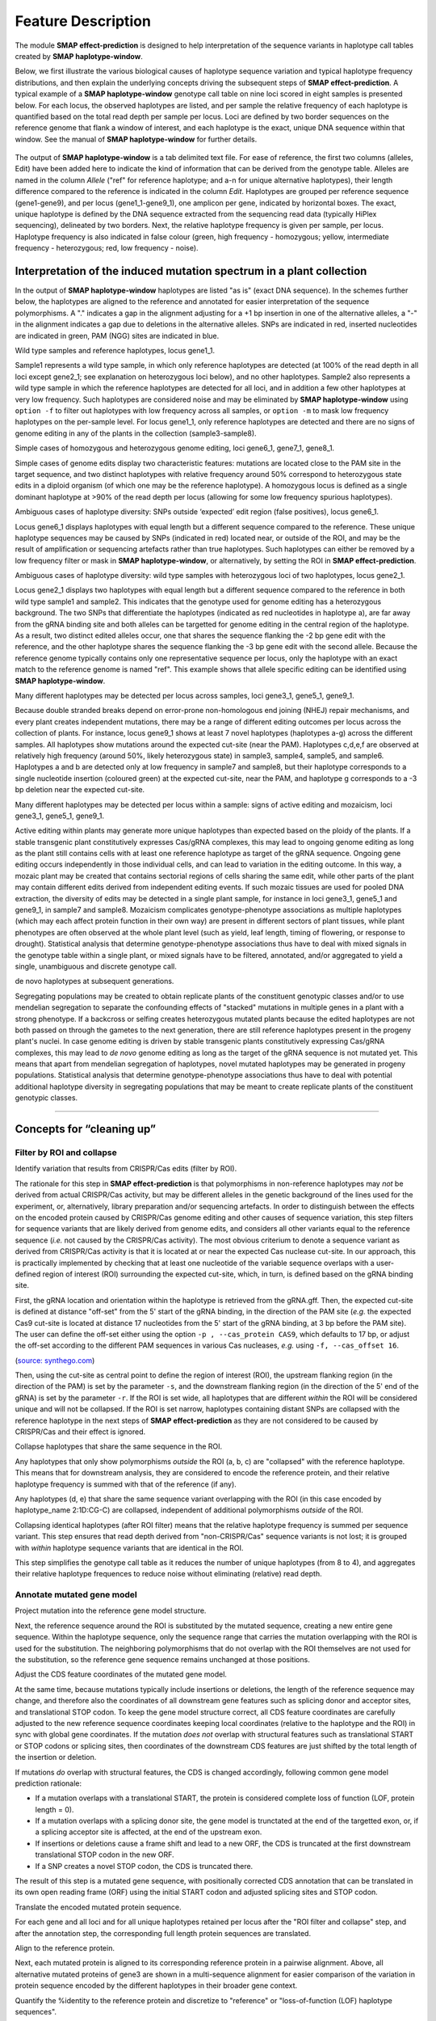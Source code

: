.. raw:: html

    <style> .navy {color:navy} </style>
	
.. role:: navy

.. raw:: html

    <style> .white {color:white} </style>

.. role:: white

.. raw:: html

    <style> .blue {color:blue} </style>

.. role:: blue

###################################
Feature Description
###################################

.. _SMAPeffectdef:

The module **SMAP effect-prediction** is designed to help interpretation of the sequence variants in haplotype call tables created by **SMAP haplotype-window**.  

Below, we first illustrate the various biological causes of haplotype sequence variation and typical haplotype frequency distributions, and then explain the underlying concepts driving the subsequent steps of **SMAP effect-prediction**.  
A typical example of a **SMAP haplotype-window** genotype call table on nine loci scored in eight samples is presented below.  
For each locus, the observed haplotypes are listed, and per sample the relative frequency of each haplotype is quantified based on the total read depth per sample per locus.  
Loci are defined by two border sequences on the reference genome that flank a window of interest, and each haplotype is the exact, unique DNA sequence within that window. See the manual of **SMAP haplotype-window** for further details.  

	 .. image:: images/feature_definition/Haplotype_window_interpretation_WT_v4_master.png  


The output of **SMAP haplotype-window** is a tab delimited text file.  
For ease of reference, the first two columns (alleles, Edit) have been added here to indicate the kind of information that can be derived from the genotype table.  
Alleles are named in the column *Allele* ("ref" for reference haplotype; and a-n for unique alternative haplotypes), their length difference compared to the reference is indicated in the column *Edit*.  
Haplotypes are grouped per reference sequence (gene1-gene9), and per locus (gene1_1-gene9_1), one amplicon per gene, indicated by horizontal boxes.  
The exact, unique haplotype is defined by the DNA sequence extracted from the sequencing read data (typically HiPlex sequencing), delineated by two borders.  
Next, the relative haplotype frequency is given per sample, per locus. Haplotype frequency is also indicated in false colour (green, high frequency - homozygous; yellow, intermediate frequency - heterozygous; red, low frequency - noise).  


Interpretation of the induced mutation spectrum in a plant collection
---------------------------------------------------------------------

In the output of **SMAP haplotype-window** haplotypes are listed "as is" (exact DNA sequence).
In the schemes further below, the haplotypes are aligned to the reference and annotated for easier interpretation of the sequence polymorphisms.  
A "." indicates a gap in the alignment adjusting for a +1 bp insertion in one of the alternative alleles, a "-" in the alignment indicates a gap due to deletions in the alternative alleles. SNPs are indicated in red, inserted nucleotides are indicated in green, PAM (NGG) sites are indicated in blue.  

:navy:`Wild type samples and reference haplotypes, locus gene1_1.`

.. image:: images/feature_definition/Haplotype_window_interpretation_WT_v4_gene1.png

Sample1 represents a wild type sample, in which only reference haplotypes are detected (at 100% of the read depth in all loci except gene2_1; see explanation on heterozygous loci below), and no other haplotypes.  
Sample2 also represents a wild type sample in which the reference haplotypes are detected for all loci, and in addition a few other haplotypes at very low frequency. Such haplotypes are considered noise and may be eliminated by **SMAP haplotype-window** using ``option -f`` to filter out haplotypes with low frequency across all samples, or ``option -m`` to mask low frequency haplotypes on the per-sample level.  
For locus gene1_1, only reference haplotypes are detected and there are no signs of genome editing in any of the plants in the collection (sample3-sample8).  

:navy:`Simple cases of homozygous and heterozygous genome editing, loci gene6_1, gene7_1, gene8_1.`

.. image:: images/feature_definition/Haplotype_window_interpretation_WT_v4_gene678.png

Simple cases of genome edits display two characteristic features: mutations are located close to the :blue:`PAM` site in the target sequence, and two distinct haplotypes with relative frequency around 50% correspond to heterozygous state edits in a diploid organism (of which one may be the reference haplotype). A homozygous locus is defined as a single dominant haplotype at >90% of the read depth per locus (allowing for some low frequency spurious haplotypes).

:navy:`Ambiguous cases of haplotype diversity: SNPs outside ‘expected’ edit region (false positives), locus gene6_1.`

.. image:: images/feature_definition/Haplotype_window_interpretation_WT_v4_gene6.png

Locus gene6_1 displays haplotypes with equal length but a different sequence compared to the reference. These unique haplotype sequences may be caused by SNPs (indicated in red) located near, or outside of the ROI, and may be the result of amplification or sequencing artefacts rather than true haplotypes. Such haplotypes can either be removed by a low frequency filter or mask in **SMAP haplotype-window**, or alternatively, by setting the ROI in **SMAP effect-prediction**.   

:navy:`Ambiguous cases of haplotype diversity: wild type samples with heterozygous loci of two haplotypes, locus gene2_1.`

.. image:: images/feature_definition/Haplotype_window_interpretation_WT_v4_gene2.png

Locus gene2_1 displays two haplotypes with equal length but a different sequence compared to the reference in both wild type sample1 and sample2. This indicates that the genotype used for genome editing has a heterozygous background. The two SNPs that differentiate the haplotypes (indicated as red nucleotides in haplotype a), are far away from the gRNA binding site and both alleles can be targetted for genome editing in the central region of the haplotype. As a result, two distinct edited alleles occur, one that shares the sequence flanking the -2 bp gene edit with the reference, and the other haplotype shares the sequence flanking the -3 bp gene edit with the second allele.  
Because the reference genome typically contains only one representative sequence per locus, only the haplotype with an exact match to the reference genome is named "ref".  
This example shows that allele specific editing can be identified using **SMAP haplotype-window**.  


:navy:`Many different haplotypes may be detected per locus across samples, loci gene3_1, gene5_1, gene9_1.`

.. image:: images/feature_definition/Haplotype_window_interpretation_WT_v4_gene359.png

Because double stranded breaks depend on error-prone non-homologous end joining (NHEJ) repair mechanisms, and every plant creates independent mutations, there may be a range of different editing outcomes per locus across the collection of plants.  
For instance, locus gene9_1 shows at least 7 novel haplotypes (haplotypes a-g) across the different samples. All haplotypes show mutations around the expected cut-site (near the :blue:`PAM`). Haplotypes c,d,e,f are observed at relatively high frequency (around 50%, likely heterozygous state) in sample3, sample4, sample5, and sample6. Haplotypes a and b are detected only at low frequency in sample7 and sample8, but their haplotype corresponds to a single nucleotide insertion (coloured green) at the expected cut-site, near the :blue:`PAM`, and haplotype g corresponds to a -3 bp deletion near the expected cut-site.  

:navy:`Many different haplotypes may be detected per locus within a sample: signs of active editing and mozaicism, loci gene3_1, gene5_1, gene9_1.`

.. image:: images/feature_definition/Haplotype_window_interpretation_WT_v4_gene359.png

Active editing within plants may generate more unique haplotypes than expected based on the ploidy of the plants.  
If a stable transgenic plant constitutively expresses Cas/gRNA complexes, this may lead to ongoing genome editing as long as the plant still contains cells with at least one reference haplotype as target of the gRNA sequence.
Ongoing gene editing occurs independently in those individual cells, and can lead to variation in the editing outcome. In this way, a mozaic plant may be created that contains sectorial regions of cells sharing the same edit, while other parts of the plant may contain different edits derived from independent editing events.  
If such mozaic tissues are used for pooled DNA extraction, the diversity of edits may be detected in a single plant sample, for instance in loci gene3_1, gene5_1 and gene9_1, in sample7 and sample8.
Mozaicism complicates genotype-phenotype associations as multiple haplotypes (which may each affect protein function in their own way) are present in different sectors of plant tissues, while plant phenotypes are often observed at the whole plant level (such as yield, leaf length, timing of flowering, or response to drought).  
Statistical analysis that determine genotype-phenotype associations thus have to deal with mixed signals in the genotype table within a single plant, or mixed signals have to be filtered, annotated, and/or aggregated to yield a single, unambiguous and discrete genotype call.  

:navy:`de novo haplotypes at subsequent generations.`

Segregating populations may be created to obtain replicate plants of the constituent genotypic classes and/or to use mendelian segregation to separate the confounding effects of "stacked" mutations in multiple genes in a plant with a strong phenotype.  
If a backcross or selfing creates heterozygous mutated plants because the edited haplotypes are not both passed on through the gametes to the next generation, there are still reference haplotypes present in the progeny plant's nuclei.  
In case genome editing is driven by stable transgenic plants constitutively expressing Cas/gRNA complexes, this may lead to *de novo* genome editing as long as the target of the gRNA sequence is not mutated yet.  
This means that apart from mendelian segregation of haplotypes, novel mutated haplotypes may be generated in progeny populations.  
Statistical analysis that determine genotype-phenotype associations thus have to deal with potential additional haplotype diversity in segregating populations that may be meant to create replicate plants of the constituent genotypic classes.  


----

Concepts for “cleaning up”
--------------------------

Filter by ROI and collapse
~~~~~~~~~~~~~~~~~~~~~~~~~~

:navy:`Identify variation that results from CRISPR/Cas edits (filter by ROI).`

The rationale for this step in **SMAP effect-prediction** is that polymorphisms in non-reference haplotypes may *not* be derived from actual CRISPR/Cas activity, but may be different alleles in the genetic background of the lines used for the experiment, or, alternatively, library preparation and/or sequencing artefacts.  
In order to distinguish between the effects on the encoded protein caused by CRISPR/Cas genome editing and other causes of sequence variation, this step filters for sequence variants that are likely derived from genome edits, and considers all other variants equal to the reference sequence (*i.e.* not caused by the CRISPR/Cas activity).
The most obvious criterium to denote a sequence variant as derived from CRISPR/Cas activity is that it is located at or near the expected Cas nuclease cut-site. In our approach, this is practically implemented by checking that at least one nucleotide of the variable sequence overlaps with a user-defined region of interest (ROI) surrounding the expected cut-site, which, in turn, is defined based on the gRNA binding site. 

.. image:: images/feature_definition/feature_definition_collect_ROI_CRISPR.png

First, the gRNA location and orientation within the haplotype is retrieved from the gRNA.gff.  
Then, the expected cut-site is defined at distance "off-set" from the 5' start of the gRNA binding, in the direction of the PAM site 
(*e.g.* the expected Cas9 cut-site is located at distance 17 nucleotides from the 5' start of the gRNA binding, at 3 bp before the PAM site).  
The user can define the off-set either using the option ``-p , --cas_protein CAS9``, which defaults to 17 bp, or adjust the off-set according to the different PAM sequences in various Cas nucleases, *e.g.* using ``-f, --cas_offset 16``.  

.. csv-table::
     :delim: ;
     :file: images/feature_definition/PAM_recognition_sites_various_Cas.tsv
     :header-rows: 1

(`source: synthego.com <https://www.synthego.com/guide/how-to-use-crispr/pam-sequence?msclkid=df521e52b82511ec8ba5f62de53dcb9f>`_)

.. image:: images/feature_definition/feature_definition_ROI_hap_h_new.png

Then, using the cut-site as central point to define the region of interest (ROI), the upstream flanking region (in the direction of the PAM) is set by the parameter ``-s``, and the downstream flanking region (in the direction of the 5' end of the gRNA) is set by the parameter ``-r``. 
If the ROI is set wide, all haplotypes that are different *within* the ROI will be considered unique and will not be collapsed. If the ROI is set narrow, haplotypes containing distant SNPs are collapsed with the reference haplotype in the next steps of **SMAP effect-prediction** as they are not considered to be caused by CRISPR/Cas and their effect is ignored.

:navy:`Collapse haplotypes that share the same sequence in the ROI.`

.. image:: images/feature_definition/ROI_collapse_hap_a_b_c_d_e.png

Any haplotypes that only show polymorphisms *outside* the ROI (a, b, c) are "collapsed" with the reference haplotype. This means that for downstream analysis, they are considered to encode the reference protein, and their relative haplotype frequency is summed with that of the reference (if any).

Any haplotypes (d, e) that share the same sequence variant overlapping with the ROI (in this case encoded by haplotype_name 2:1D:CG-C) are collapsed, independent of additional polymorphisms *outside* of the ROI.

Collapsing identical haplotypes (after ROI filter) means that the relative haplotype frequency is summed per sequence variant. This step ensures that read depth derived from "non-CRISPR/Cas" sequence variants is not lost; it is grouped with *within* haplotype sequence variants that are identical in the ROI. 

This step simplifies the genotype call table as it reduces the number of unique haplotypes (from 8 to 4), and aggregates their relative haplotype frequences to reduce noise without eliminating (relative) read depth. 

Annotate mutated gene model
~~~~~~~~~~~~~~~~~~~~~~~~~~~

:navy:`Project mutation into the reference gene model structure.`

.. image:: images/feature_definition/Adjusted_ORF_haplotype_name_V4_full_length.png

Next, the reference sequence around the ROI is substituted by the mutated sequence, creating a new entire gene sequence.
Within the haplotype sequence, only the sequence range that carries the mutation overlapping with the ROI is used for the substitution. The neighboring polymorphisms that do not overlap with the ROI themselves are not used for the substitution, so the reference gene sequence remains unchanged at those positions.  

.. image:: images/feature_definition/FD_project_mutation_gene_structure.png

:navy:`Adjust the CDS feature coordinates of the mutated gene model.`

At the same time, because mutations typically include insertions or deletions, the length of the reference sequence may change, and therefore also the coordinates of all downstream gene features such as splicing donor and acceptor sites, and translational STOP codon. To keep the gene model structure correct, all CDS feature coordinates are carefully adjusted to the new reference sequence coordinates keeping local coordinates (relative to the haplotype and the ROI) in sync with global gene coordinates.  
If the mutation *does not* overlap with structural features such as translational START or STOP codons or splicing sites, then coordinates of the downstream CDS features are just shifted by the total length of the insertion or deletion.

If mutations *do* overlap with structural features, the CDS is changed accordingly, following common gene model prediction rationale:  

- If a mutation overlaps with a translational START, the protein is considered complete loss of function (LOF, protein length = 0). 
- If a mutation overlaps with a splicing donor site, the gene model is trunctated at the end of the targetted exon, or, if a splicing acceptor site is affected, at the end of the upstream exon.
- If insertions or deletions cause a frame shift and lead to a new ORF, the CDS is truncated at the first downstream translational STOP codon in the new ORF. 
- If a SNP creates a novel STOP codon, the CDS is truncated there.

.. image:: images/feature_definition/Adjusted_ORF_haplotype_name_V4_zoom_exon4.png

The result of this step is a mutated gene sequence, with positionally corrected CDS annotation that can be translated in its own open reading frame (ORF) using the initial START codon and adjusted splicing sites and STOP codon.  

:navy:`Translate the encoded mutated protein sequence.`

.. image:: images/feature_definition/Adjusted_ORF_haplotype_name_V4_zoom_exon4_translation.png

For each gene and all loci and for all unique haplotypes retained per locus after the "ROI filter and collapse" step, and after the annotation step, the corresponding full length protein sequences are translated.  

:navy:`Align to the reference protein.`

.. image:: images/feature_definition/Adjusted_ORF_haplotype_name_V4_translations_alignment.png

Next, each mutated protein is aligned to its corresponding reference protein in a pairwise alignment.
Above, all alternative mutated proteins of gene3 are shown in a multi-sequence alignment for easier comparison of the variation in protein sequence encoded by the different haplotypes in their broader gene context.  
 
:navy:`Quantify the %identity to the reference protein and discretize to "reference" or "loss-of-function (LOF) haplotype sequences".`

.. image:: images/feature_definition/Adjusted_ORF_haps_V4_translations_alignment_full.png

Not all edits affect the protein function, but different mutations may lead to LOF for different reasons (insertions or deletions causing frame shift, SNPs causing premature STOP codon, mutations affecting splicing sites).
Since the purpose of CRISPR/Cas genome editing (in this framework anyway), is to knock out gene function, all different haplotypes causing LOF are considered equal and they can be aggregated.

Aggregate relative frequencies of LOF haplotypes
~~~~~~~~~~~~~~~~~~~~~~~~~~~~~~~~~~~~~~~~~~~~~~~~

:navy:`Aggregate the relative frequency of haplotypes that lead to LOF (per locus).`

.. image:: images/feature_definition/feature_def_haplotype_LOF_frequency_table.png

Different mutant haplotypes may lead to LOF. A plant that carries multiple LOF haplotypes is proportionally functionally impaired, even if different LOF haplotypes each only contributes a small fraction of the read depth per locus.  
The other haplotypes are considered as haplotypes that do not affect the encoded protein, and their summed haplotype frequencies represent the residual functional activity of the gene in the sampled tissue.  

Discretize: transform to discrete LOF genotype calls
~~~~~~~~~~~~~~~~~~~~~~~~~~~~~~~~~~~~~~~~~~~~~~~~~~~~

:navy:`Discretize at appropriate level of protein impact.`

.. image:: images/feature_definition/Discretize_LOF_frequencies.png

For quantitative genetic analysis based on association of bi-allelic genotype calls (ref/LOF) to quantitative phenotypic traits, a genotype call table is required that scores the discrete dosage of the LOF haplotypes per locus.  
Note that the bi-allelic nature of the (ref/LOF) genotype call is defined as "reference functionality" versus "loss of function, at a threshold defined as %identity of the mutated protein compared to the reference protein".

In the **SMAP effect-prediction** approach, a locus is finally classified as:

- LOF dosage 0: homozygous reference if a minor fraction (<10%) of the relative read depth is taken by the cumulative read depth of all haplotypes with LOF effect on the encoded protein.
- LOF dosage 1: about half of the relative read depth (40-60%) is taken by the cumulative read depth of all haplotypes with a LOF effect on the encoded protein.
- LOF dosage 2: the majority of the relative read depth (>90%) is taken by the cumulative read depth of all haplotypes with a LOF effect on the encoded protein.

The LOF dosage can also be expressed as 0, 1, 2, 3, 4 for tetraploid organisms. The frequency interval boundaries to transform quantitative cumulative haplotype frequencies to discrete LOF dosage can be custom defined by the user. 

Alternatively, the user can choose to only use the ROI filter to define haplotypes derived from CRISPR/Cas editing, and optionally to annotate, but *not* to aggregate or discretize, allowing to perform quantitative genetic analysis to associate phenotype per unique (LOF) haplotype per locus.

